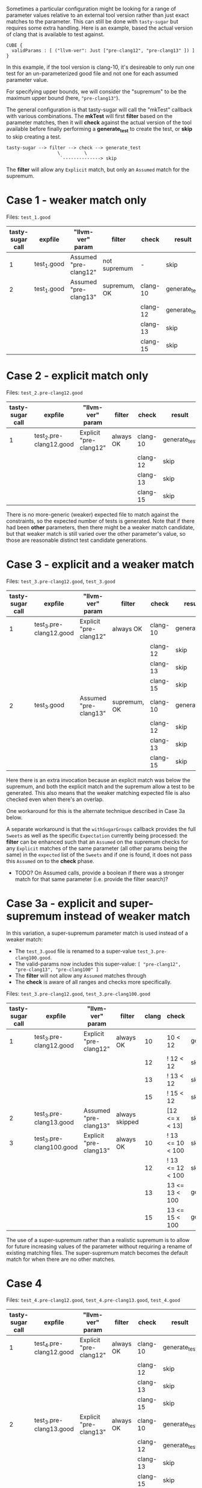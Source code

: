 Sometimes a particular configuration might be looking for a range of parameter
values relative to an external tool version rather than just exact matches to the
parameter.  This can still be done with ~tasty-sugar~ but requires some extra
handling.  Here is an example, based the actual version of clang that is
available to test against.

#+begin_example
CUBE {
  validParams : [ ("llvm-ver": Just ["pre-clang12", "pre-clang13" ]) ]
}
#+end_example

In this example, if the tool version is clang-10, it's desireable to only run one
test for an un-parameterized good file and not one for each assumed parameter
value.

For specifying upper bounds, we will consider the "supremum" to be the maximum
upper bound (here, ~"pre-clang13"~).

The general configuration is that tasty-sugar will call the "mkTest" callback
with various combinations.  The *mkTest* will first *filter* based on the
parameter matches, then it will *check* against the actual version of the tool
available before finally performing a *generate_test* to create the test, or
*skip* to skip creating a test.

#+begin_example
tasty-sugar --> filter --> check --> generate_test
                   \         \
                    `--------------> skip
#+end_example

The *filter* will allow any ~Explicit~ match, but only an ~Assumed~ match for the
supremum.


* Case 1 - weaker match only

   Files: ~test_1.good~


   | tasty-sugar call | expfile     | "llvm-ver" param      | filter       | check    | result        |
   |------------------+-------------+-----------------------+--------------+----------+---------------|
   |                1 | test_1.good | Assumed "pre-clang12" | not supremum | -        | skip          |
   |------------------+-------------+-----------------------+--------------+----------+---------------|
   |                2 | test_1.good | Assumed "pre-clang13" | supremum, OK | clang-10 | generate_test |
   |                  |             |                       |              | clang-12 | generate_test |
   |                  |             |                       |              | clang-13 | skip          |
   |                  |             |                       |              | clang-15 | skip          |

* Case 2 - explicit match only

   Files: ~test_2.pre-clang12.good~

   | tasty-sugar call | expfile                 | "llvm-ver" param       | filter    | check    | result        |
   |------------------+-------------------------+------------------------+-----------+----------+---------------|
   |                1 | test_2.pre-clang12.good | Explicit "pre-clang12" | always OK | clang-10 | generate_test |
   |                  |                         |                        |           | clang-12 | skip          |
   |                  |                         |                        |           | clang-13 | skip          |
   |                  |                         |                        |           | clang-15 | skip          |

   There is no more-generic (weaker) expected file to match against the
   constraints, so the expected number of tests is generated.  Note that if there
   had been *other* parameters, then there might be a weaker match candidate, but
   that weaker match is still varied over the other parameter's value, so those
   are reasonable distinct test candidate generations.

* Case 3 - explicit and a weaker match

  Files: ~test_3.pre-clang12.good~, ~test_3.good~

   | tasty-sugar call | expfile                 | "llvm-ver" param       | filter       | check    | result        |
   |------------------+-------------------------+------------------------+--------------+----------+---------------|
   |                1 | test_3.pre-clang12.good | Explicit "pre-clang12" | always OK    | clang-10 | generate_test |
   |                  |                         |                        |              | clang-12 | skip          |
   |                  |                         |                        |              | clang-13 | skip          |
   |                  |                         |                        |              | clang-15 | skip          |
   |------------------+-------------------------+------------------------+--------------+----------+---------------|
   |                2 | test_3.good             | Assumed "pre-clang13"  | supremum, OK | clang-10 | generate_test |
   |                  |                         |                        |              | clang-12 | skip          |
   |                  |                         |                        |              | clang-13 | skip          |
   |                  |                         |                        |              | clang-15 | skip          |

   Here there is an extra invocation because an explicit match was below the
   supremum, and both the explicit match and the supremum allow a test to be
   generated.  This also means that the weaker matching expected file is also
   checked even when there's an overlap.

   One workaround for this is the alternate technique described in Case 3a below.

   A separate workaround is that the ~withSugarGroups~ callback provides the full
   ~Sweets~ as well as the specific ~Expectation~ currently being processed: the
   *filter* can be enhanced such that an ~Assumed~ on the supremum checks for any
   ~Explicit~ matches of the same parameter (all other params being the same) in
   the ~expected~ list of the ~Sweets~ and if one is found, it does not pass this
   ~Assumed~ on to the *check* phase.
   
   * TODO? On Assumed calls, provide a boolean if there was a stronger match for
     that same parameter (i.e. provide the filter search)?

* Case 3a - explicit and super-supremum instead of weaker match

  In this variation, a super-supremum parameter match is used instead of a weaker
  match:

     * The ~test_3.good~ file is renamed to a super-value ~test_3.pre-clang100.good~.
     * The valid-params now includes this super-value: ~[ "pre-clang12", "pre-clang13", "pre-clang100" ]~
     * The *filter* will not allow any ~Assumed~ matches through
     * The *check* is aware of all ranges and checks more specifically.

  Files: ~test_3.pre-clang12.good~, ~test_3.pre-clang100.good~

   | tasty-sugar call | expfile                  | "llvm-ver" param       | filter         | clang | check            | result        |
   |------------------+--------------------------+------------------------+----------------+-------+------------------+---------------|
   |                1 | test_3.pre-clang12.good  | Explicit "pre-clang12" | always OK      |    10 | 10 < 12          | generate_test |
   |                  |                          |                        |                |    12 | ! 12 < 12        | skip          |
   |                  |                          |                        |                |    13 | ! 13 < 12        | skip          |
   |                  |                          |                        |                |    15 | ! 15 < 12        | skip          |
   |------------------+--------------------------+------------------------+----------------+-------+------------------+---------------|
   |                2 | test_3.pre-clang13.good  | Assumed "pre-clang13"  | always skipped |       | [12 <= x < 13]   | skip          |
   |------------------+--------------------------+------------------------+----------------+-------+------------------+---------------|
   |                3 | test_3.pre-clang100.good | Explicit "pre-clang13" | always OK      |    10 | ! 13 <= 10 < 100 | skip          |
   |                  |                          |                        |                |    12 | ! 13 <= 12 < 100 | skip          |
   |                  |                          |                        |                |    13 | 13 <= 13 < 100   | generate_test |
   |                  |                          |                        |                |    15 | 13 <= 15 < 100   | generate_test |

   The use of a super-supremum rather than a realistic supremum is to allow for
   future increasing values of the parameter without requiring a rename of
   existing matching files.  The super-supremum match becomes the default match
   for when there are no other matches.
   
* Case 4

  Files: ~test_4.pre-clang12.good~, ~test_4.pre-clang13.good~, ~test_4.good~

   | tasty-sugar call | expfile                 | "llvm-ver" param       | filter    | check    | result        |
   |------------------+-------------------------+------------------------+-----------+----------+---------------|
   |                1 | test_4.pre-clang12.good | Explicit "pre-clang12" | always OK | clang-10 | generate_test |
   |                  |                         |                        |           | clang-12 | skip          |
   |                  |                         |                        |           | clang-13 | skip          |
   |                  |                         |                        |           | clang-15 | skip          |
   |------------------+-------------------------+------------------------+-----------+----------+---------------|
   |                2 | test_3.pre-clang13.good | Explicit "pre-clang13" | always OK | clang-10 | generate_test |
   |                  |                         |                        |           | clang-12 | generate_test |
   |                  |                         |                        |           | clang-13 | skip          |
   |                  |                         |                        |           | clang-15 | skip          |

   Here, there is no invocation with the weakest expectation (~test_4.good~)
   because all the parameters are explicitly matched, although there are multiple
   invocations for tool versions that are less than multiple upper bounds.
   Presumably, the tester intended to use the lowest upper bound that would
   satisfy, so as with Case 3a, a *check* that verified against all known ranges
   rather than just the supremum could be used to handle this.
